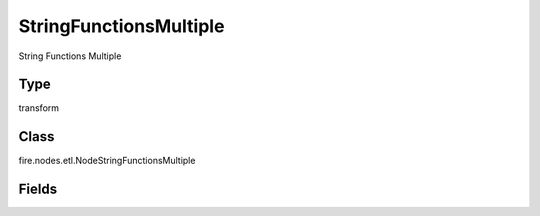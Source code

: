 StringFunctionsMultiple
=========== 

String Functions Multiple

Type
--------- 

transform

Class
--------- 

fire.nodes.etl.NodeStringFunctionsMultiple

Fields
--------- 

.. list-table::
      :widths: 10 5 10
      :header-rows: 1
      * - Name
        - Title
        - Description
      * - description
        - Description
        - Description
      * - inputCols
        - Columns
        - Columns
      * - functions
        - Function
        - String Function to apply
      * - replaceExistingCols
        - Replace Existing Cols
        - Replace Existing Columns (true or false)





